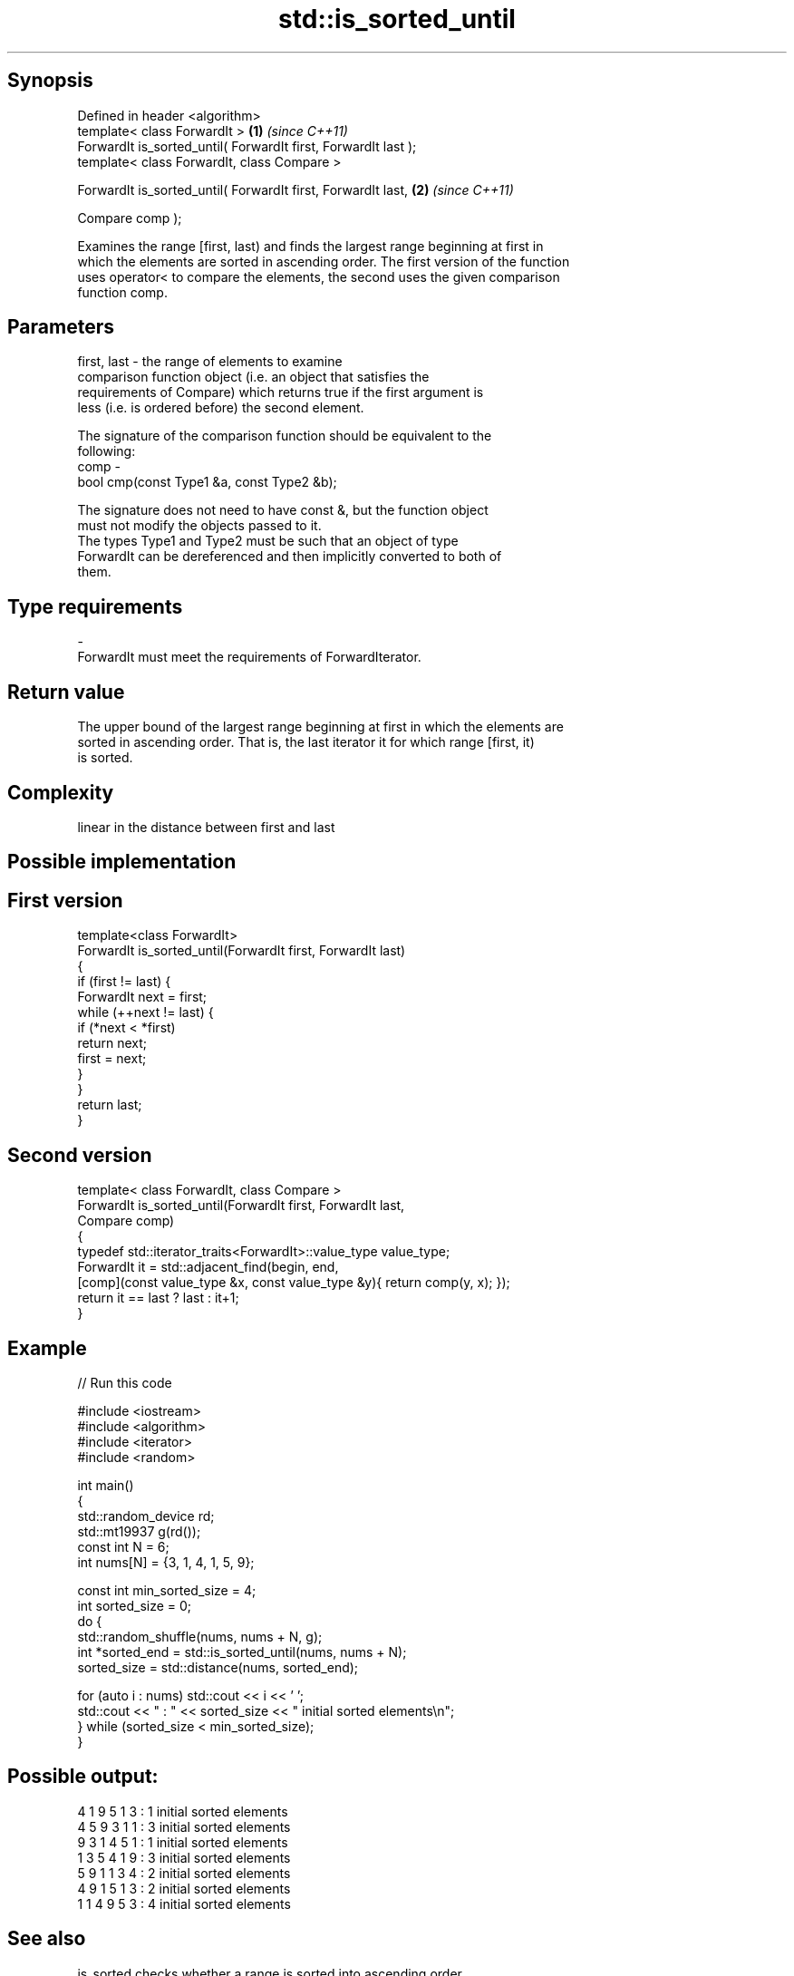 .TH std::is_sorted_until 3 "Jun 28 2014" "2.0 | http://cppreference.com" "C++ Standard Libary"
.SH Synopsis
   Defined in header <algorithm>
   template< class ForwardIt >                                   \fB(1)\fP \fI(since C++11)\fP
   ForwardIt is_sorted_until( ForwardIt first, ForwardIt last );
   template< class ForwardIt, class Compare >

   ForwardIt is_sorted_until( ForwardIt first, ForwardIt last,   \fB(2)\fP \fI(since C++11)\fP

                              Compare comp );

   Examines the range [first, last) and finds the largest range beginning at first in
   which the elements are sorted in ascending order. The first version of the function
   uses operator< to compare the elements, the second uses the given comparison
   function comp.

.SH Parameters

   first, last - the range of elements to examine
                 comparison function object (i.e. an object that satisfies the
                 requirements of Compare) which returns true if the first argument is
                 less (i.e. is ordered before) the second element.

                 The signature of the comparison function should be equivalent to the
                 following:
   comp        -
                  bool cmp(const Type1 &a, const Type2 &b);

                 The signature does not need to have const &, but the function object
                 must not modify the objects passed to it.
                 The types Type1 and Type2 must be such that an object of type
                 ForwardIt can be dereferenced and then implicitly converted to both of
                 them. 
.SH Type requirements
   -
   ForwardIt must meet the requirements of ForwardIterator.

.SH Return value

   The upper bound of the largest range beginning at first in which the elements are
   sorted in ascending order. That is, the last iterator it for which range [first, it)
   is sorted.

.SH Complexity

   linear in the distance between first and last

.SH Possible implementation

.SH First version
   template<class ForwardIt>
   ForwardIt is_sorted_until(ForwardIt first, ForwardIt last)
   {
       if (first != last) {
           ForwardIt next = first;
           while (++next != last) {
               if (*next < *first)
                   return next;
               first = next;
           }
       }
       return last;
   }
.SH Second version
   template< class ForwardIt, class Compare >
   ForwardIt is_sorted_until(ForwardIt first, ForwardIt last,
                             Compare comp)
   {
       typedef std::iterator_traits<ForwardIt>::value_type value_type;
       ForwardIt it = std::adjacent_find(begin, end,
           [comp](const value_type &x, const value_type &y){ return comp(y, x); });
       return it == last ? last : it+1;
   }

.SH Example

   
// Run this code

 #include <iostream>
 #include <algorithm>
 #include <iterator>
 #include <random>
  
 int main()
 {
     std::random_device rd;
     std::mt19937 g(rd());
     const int N = 6;
     int nums[N] = {3, 1, 4, 1, 5, 9};
  
     const int min_sorted_size = 4;
     int sorted_size = 0;
     do {
         std::random_shuffle(nums, nums + N, g);
         int *sorted_end = std::is_sorted_until(nums, nums + N);
         sorted_size = std::distance(nums, sorted_end);
  
         for (auto i : nums) std::cout << i << ' ';
         std::cout << " : " << sorted_size << " initial sorted elements\\n";
     } while (sorted_size < min_sorted_size);
 }

.SH Possible output:

 4 1 9 5 1 3  : 1 initial sorted elements
 4 5 9 3 1 1  : 3 initial sorted elements
 9 3 1 4 5 1  : 1 initial sorted elements
 1 3 5 4 1 9  : 3 initial sorted elements
 5 9 1 1 3 4  : 2 initial sorted elements
 4 9 1 5 1 3  : 2 initial sorted elements
 1 1 4 9 5 3  : 4 initial sorted elements

.SH See also

   is_sorted checks whether a range is sorted into ascending order
   \fI(C++11)\fP   \fI(function template)\fP 
